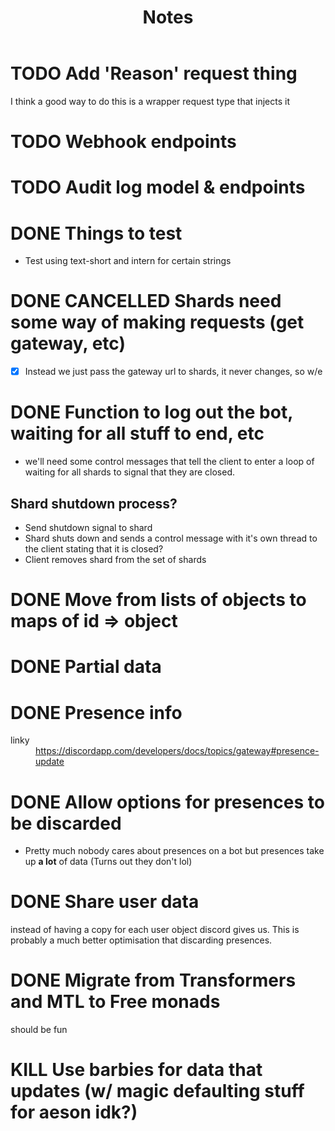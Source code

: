 #+TITLE: Notes

* TODO Add 'Reason' request thing
I think a good way to do this is a wrapper request type that injects it
* TODO Webhook endpoints
* TODO Audit log model & endpoints
* DONE Things to test
CLOSED: [2019-04-27 Sat 16:25]
- Test using text-short and intern for certain strings
* DONE CANCELLED Shards need some way of making requests (get gateway, etc)
CLOSED: [2020-04-10 Fri 22:03]
- [X] Instead we just pass the gateway url to shards, it never changes, so w/e

* DONE Function to log out the bot, waiting for all stuff to end, etc
CLOSED: [2020-05-03 Sun 01:47]
- we'll need some control messages that tell the client to enter a loop of
  waiting for all shards to signal that they are closed.

** Shard shutdown process?
- Send shutdown signal to shard
- Shard shuts down and sends a control message with it's own thread to the client stating that it is closed?
- Client removes shard from the set of shards
* DONE Move from lists of objects to maps of id => object
CLOSED: [2019-03-05 Tue 02:44]
* DONE Partial data
CLOSED: [2019-03-29 Fri 13:38]

* DONE Presence info
CLOSED: [2019-04-27 Sat 16:25]
- linky :: https://discordapp.com/developers/docs/topics/gateway#presence-update
* DONE Allow options for presences to be discarded
CLOSED: [2019-05-26 Sun 05:33]
- Pretty much nobody cares about presences on a bot but presences take up *a
  lot* of data (Turns out they don't lol)
* DONE Share user data
CLOSED: [2019-05-27 Mon 02:58]
instead of having a copy for each user object discord gives us.
This is probably a much better optimisation that discarding presences.
* DONE Migrate from Transformers and MTL to Free monads
CLOSED: [2020-04-10 Fri 22:02]
should be fun
* KILL Use barbies for data that updates (w/ magic defaulting stuff for aeson idk?)
CLOSED: [2020-04-10 Fri 22:02]
